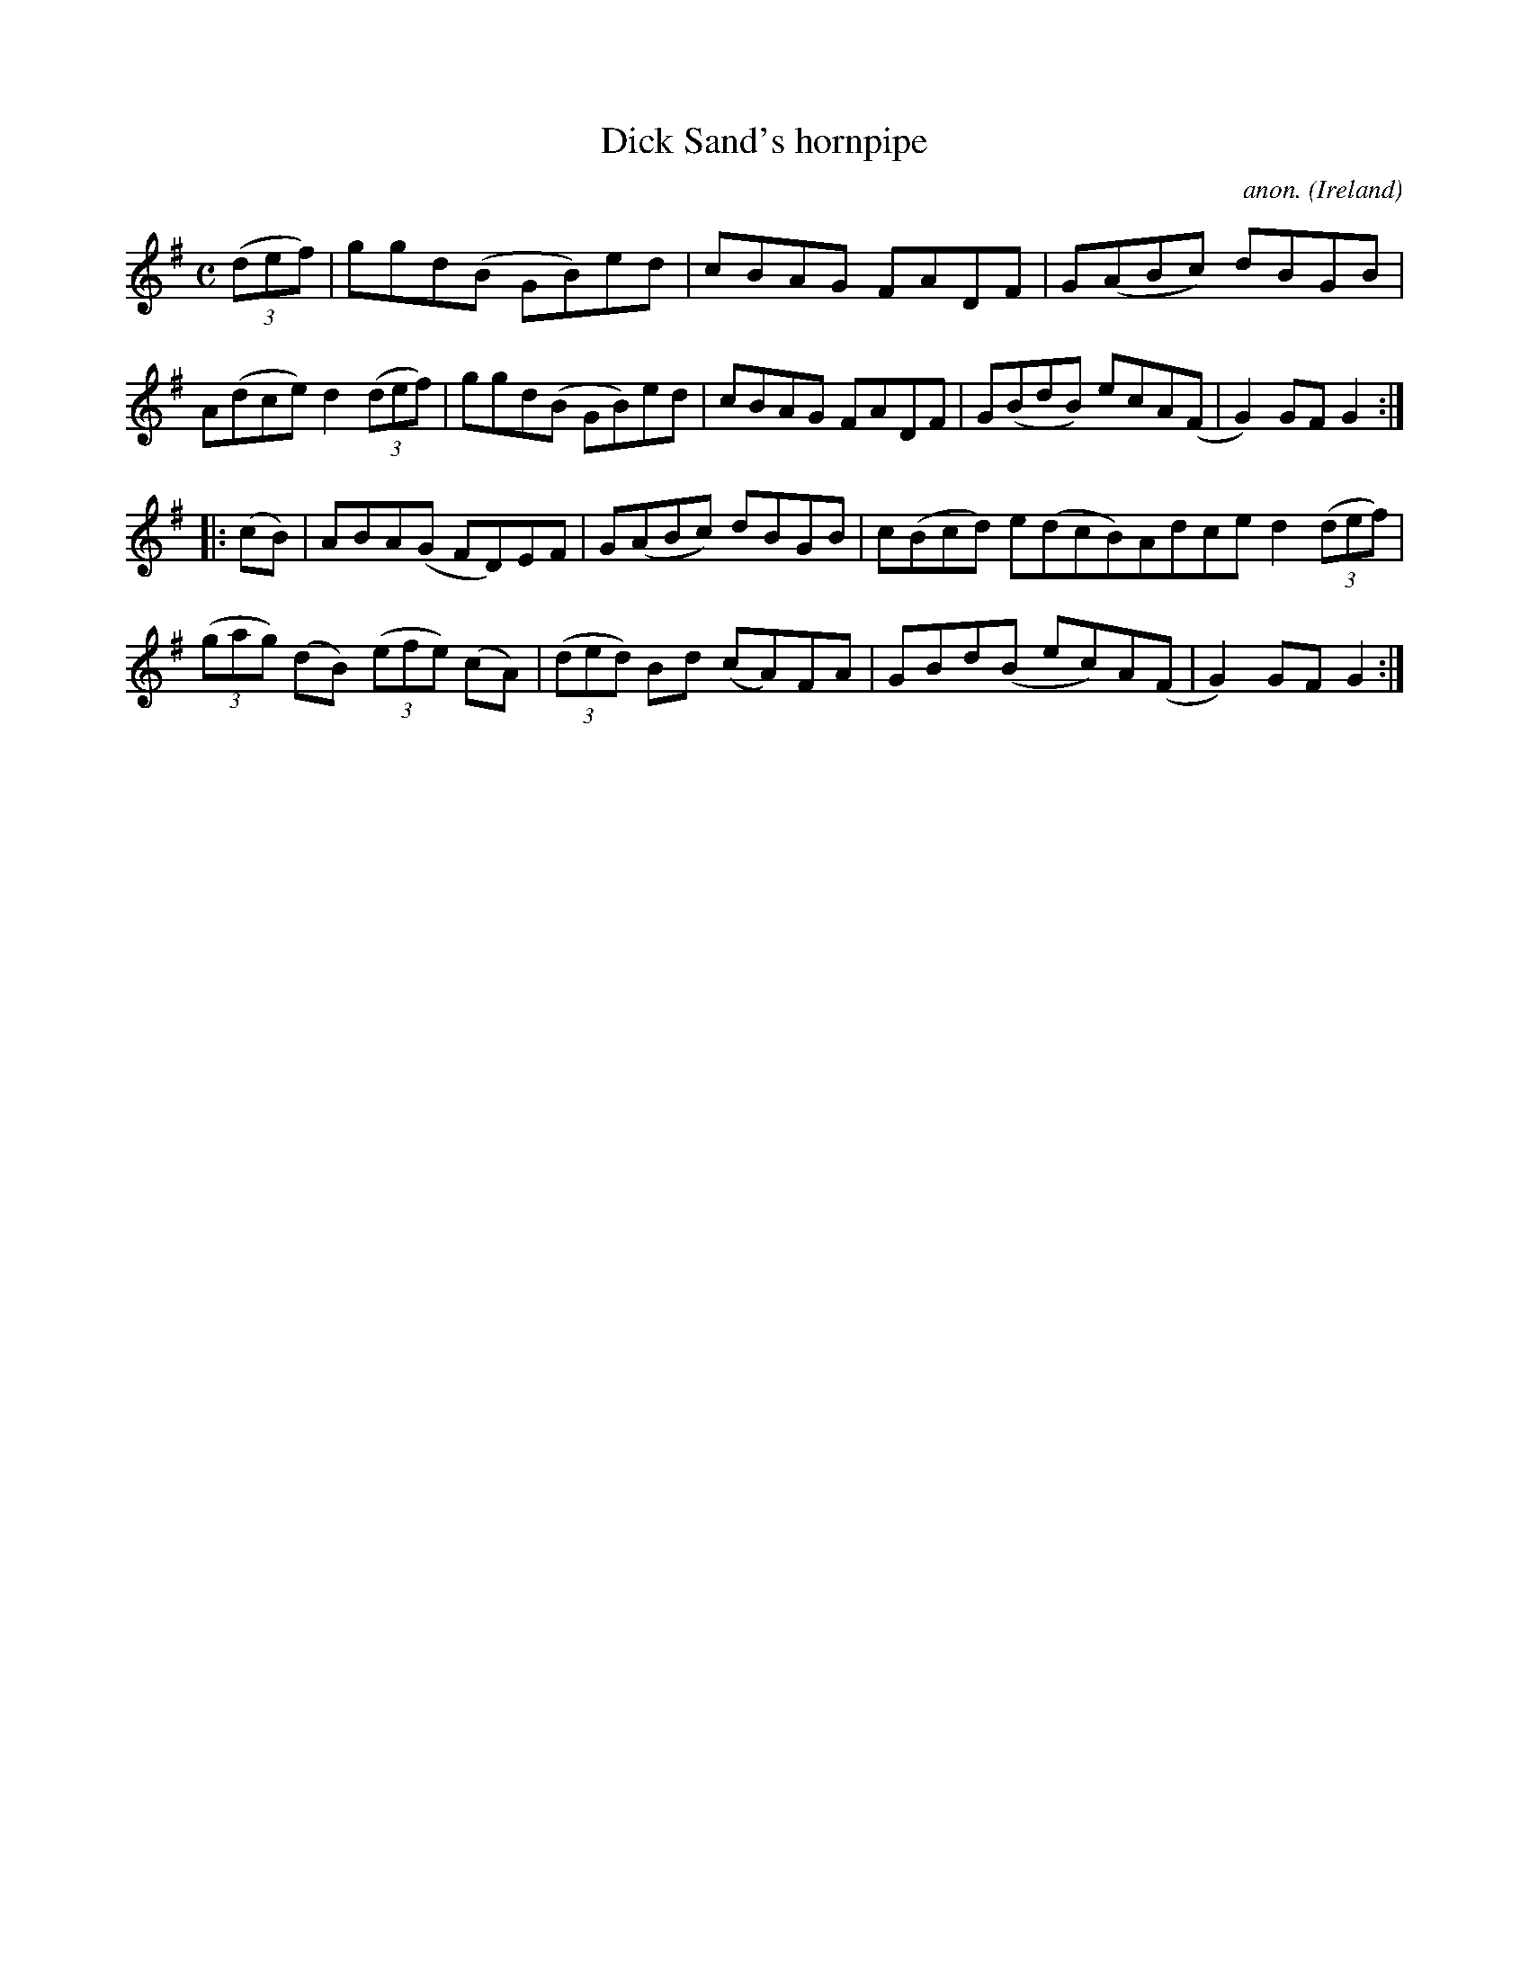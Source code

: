 X:953
T:Dick Sand's hornpipe
C:anon.
O:Ireland
B:Francis O'Neill: "The Dance Music of Ireland" (1907) no. 953
R:Hornpipe
M:C
L:1/8
K:G
(3(def)|ggd(B GB)ed|cBAG FADF|G(ABc) dBGB|A(dce) d2(3(def)|ggd(B GB)ed|cBAG FADF|G(BdB) ecA(F|G2)GFG2:|
|:(cB)|ABA(G FD)EF|G(ABc) dBGB|c(Bcd) e(dcB)Adce d2 (3(def)|(3(gag) (dB) (3(efe) (cA)|(3(ded) Bd (cA)FA|GBd(B ec)A(F|G2)GF G2:|
